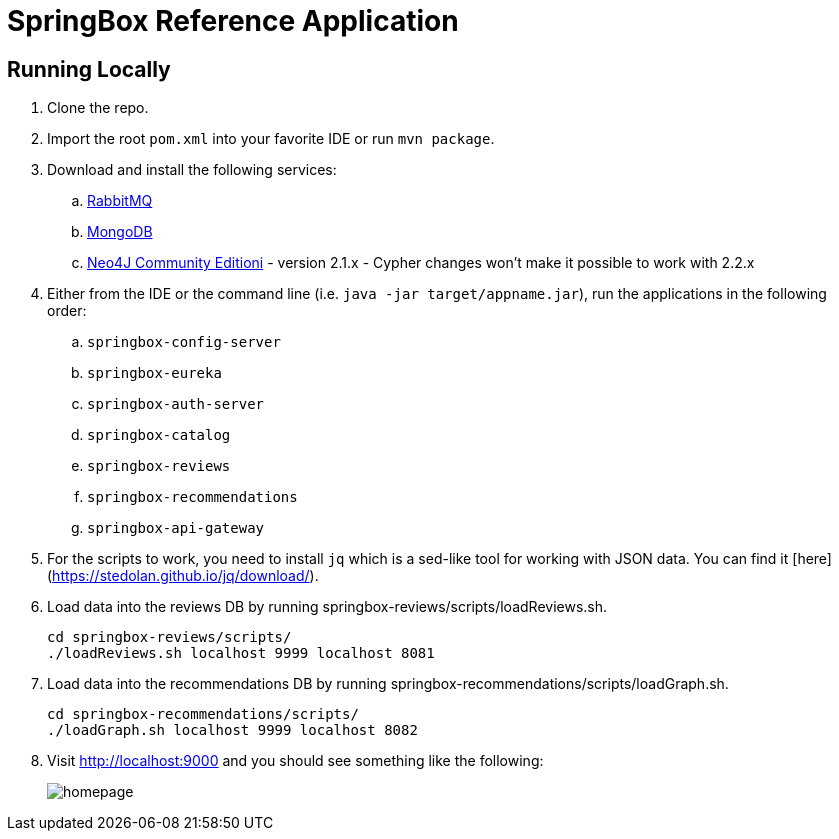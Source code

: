 = SpringBox Reference Application

== Running Locally

. Clone the repo.

. Import the root `pom.xml` into your favorite IDE or run `mvn package`.

. Download and install the following services:
.. https://www.rabbitmq.com/download.html[RabbitMQ]
.. https://www.mongodb.org/downloads[MongoDB]
.. http://neo4j.com/download/other-releases/[Neo4J Community Editioni] - version 2.1.x - Cypher changes won't make it possible to work with 2.2.x

. Either from the IDE or the command line (i.e. `java -jar target/appname.jar`), run the applications in the following order:
.. `springbox-config-server`
.. `springbox-eureka`
.. `springbox-auth-server`
.. `springbox-catalog`
.. `springbox-reviews`
.. `springbox-recommendations`
.. `springbox-api-gateway`

. For the scripts to work, you need to install `jq` which is a sed-like tool for working with JSON data. You can find it [here](https://stedolan.github.io/jq/download/).
. Load data into the reviews DB by running springbox-reviews/scripts/loadReviews.sh.

    cd springbox-reviews/scripts/
    ./loadReviews.sh localhost 9999 localhost 8081

. Load data into the recommendations DB by running springbox-recommendations/scripts/loadGraph.sh.

    cd springbox-recommendations/scripts/
    ./loadGraph.sh localhost 9999 localhost 8082

. Visit http://localhost:9000 and you should see something like the following:
+
image::docs/homepage.png[]
